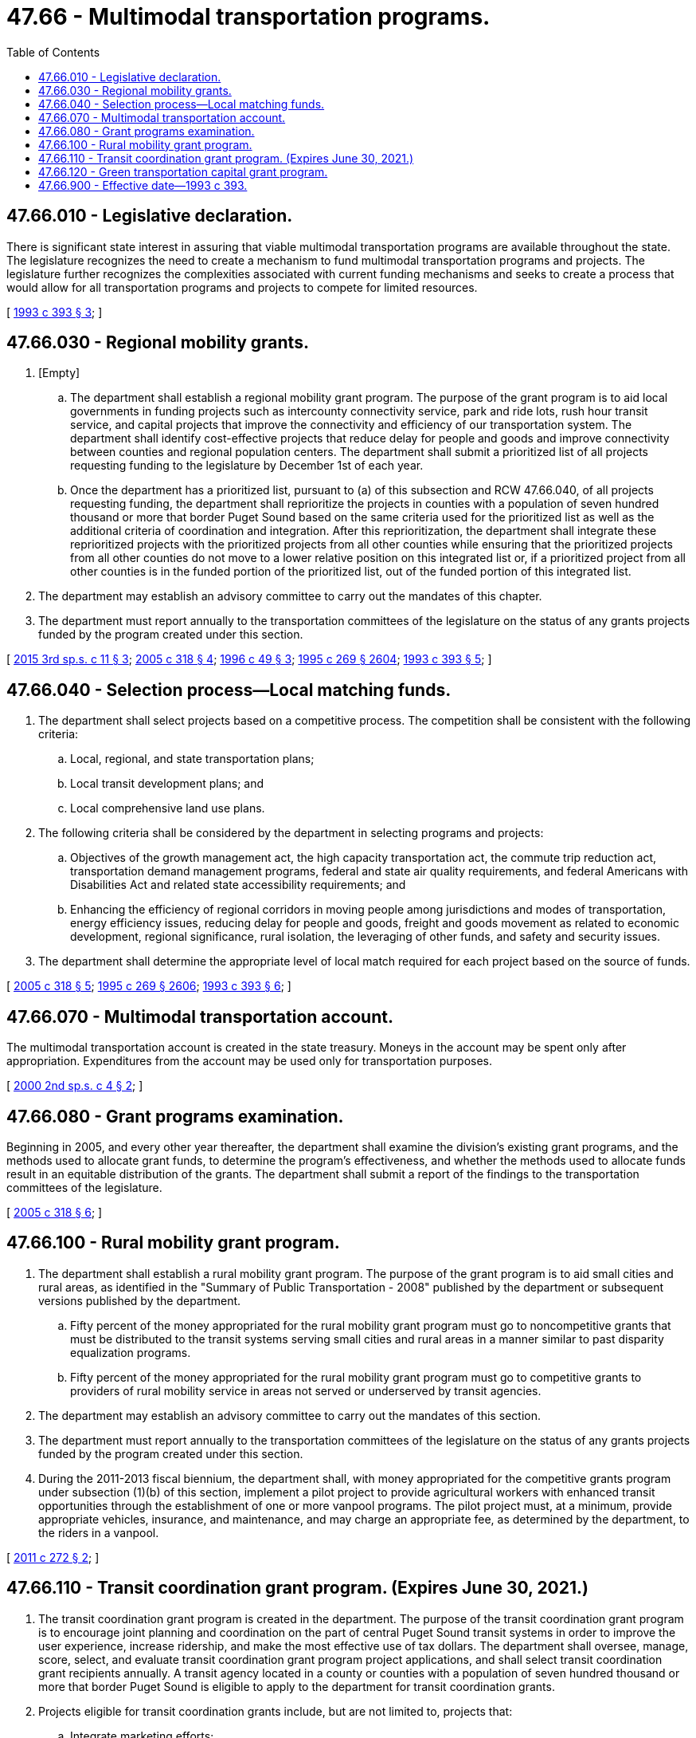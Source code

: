 = 47.66 - Multimodal transportation programs.
:toc:

== 47.66.010 - Legislative declaration.
There is significant state interest in assuring that viable multimodal transportation programs are available throughout the state. The legislature recognizes the need to create a mechanism to fund multimodal transportation programs and projects. The legislature further recognizes the complexities associated with current funding mechanisms and seeks to create a process that would allow for all transportation programs and projects to compete for limited resources.

[ http://lawfilesext.leg.wa.gov/biennium/1993-94/Pdf/Bills/Session%20Laws/House/2036-S.SL.pdf?cite=1993%20c%20393%20§%203[1993 c 393 § 3]; ]

== 47.66.030 - Regional mobility grants.
. [Empty]
.. The department shall establish a regional mobility grant program. The purpose of the grant program is to aid local governments in funding projects such as intercounty connectivity service, park and ride lots, rush hour transit service, and capital projects that improve the connectivity and efficiency of our transportation system. The department shall identify cost-effective projects that reduce delay for people and goods and improve connectivity between counties and regional population centers. The department shall submit a prioritized list of all projects requesting funding to the legislature by December 1st of each year.

.. Once the department has a prioritized list, pursuant to (a) of this subsection and RCW 47.66.040, of all projects requesting funding, the department shall reprioritize the projects in counties with a population of seven hundred thousand or more that border Puget Sound based on the same criteria used for the prioritized list as well as the additional criteria of coordination and integration. After this reprioritization, the department shall integrate these reprioritized projects with the prioritized projects from all other counties while ensuring that the prioritized projects from all other counties do not move to a lower relative position on this integrated list or, if a prioritized project from all other counties is in the funded portion of the prioritized list, out of the funded portion of this integrated list.

. The department may establish an advisory committee to carry out the mandates of this chapter.

. The department must report annually to the transportation committees of the legislature on the status of any grants projects funded by the program created under this section.

[ http://lawfilesext.leg.wa.gov/biennium/2015-16/Pdf/Bills/Session%20Laws/House/1842-S.SL.pdf?cite=2015%203rd%20sp.s.%20c%2011%20§%203[2015 3rd sp.s. c 11 § 3]; http://lawfilesext.leg.wa.gov/biennium/2005-06/Pdf/Bills/Session%20Laws/House/2124-S.SL.pdf?cite=2005%20c%20318%20§%204[2005 c 318 § 4]; http://lawfilesext.leg.wa.gov/biennium/1995-96/Pdf/Bills/Session%20Laws/House/2729.SL.pdf?cite=1996%20c%2049%20§%203[1996 c 49 § 3]; http://lawfilesext.leg.wa.gov/biennium/1995-96/Pdf/Bills/Session%20Laws/House/1107-S.SL.pdf?cite=1995%20c%20269%20§%202604[1995 c 269 § 2604]; http://lawfilesext.leg.wa.gov/biennium/1993-94/Pdf/Bills/Session%20Laws/House/2036-S.SL.pdf?cite=1993%20c%20393%20§%205[1993 c 393 § 5]; ]

== 47.66.040 - Selection process—Local matching funds.
. The department shall select projects based on a competitive process. The competition shall be consistent with the following criteria:

.. Local, regional, and state transportation plans;

.. Local transit development plans; and

.. Local comprehensive land use plans.

. The following criteria shall be considered by the department in selecting programs and projects:

.. Objectives of the growth management act, the high capacity transportation act, the commute trip reduction act, transportation demand management programs, federal and state air quality requirements, and federal Americans with Disabilities Act and related state accessibility requirements; and

.. Enhancing the efficiency of regional corridors in moving people among jurisdictions and modes of transportation, energy efficiency issues, reducing delay for people and goods, freight and goods movement as related to economic development, regional significance, rural isolation, the leveraging of other funds, and safety and security issues.

. The department shall determine the appropriate level of local match required for each project based on the source of funds.

[ http://lawfilesext.leg.wa.gov/biennium/2005-06/Pdf/Bills/Session%20Laws/House/2124-S.SL.pdf?cite=2005%20c%20318%20§%205[2005 c 318 § 5]; http://lawfilesext.leg.wa.gov/biennium/1995-96/Pdf/Bills/Session%20Laws/House/1107-S.SL.pdf?cite=1995%20c%20269%20§%202606[1995 c 269 § 2606]; http://lawfilesext.leg.wa.gov/biennium/1993-94/Pdf/Bills/Session%20Laws/House/2036-S.SL.pdf?cite=1993%20c%20393%20§%206[1993 c 393 § 6]; ]

== 47.66.070 - Multimodal transportation account.
The multimodal transportation account is created in the state treasury. Moneys in the account may be spent only after appropriation. Expenditures from the account may be used only for transportation purposes.

[ http://lawfilesext.leg.wa.gov/biennium/1999-00/Pdf/Bills/Session%20Laws/Senate/6856-S2.SL.pdf?cite=2000%202nd%20sp.s.%20c%204%20§%202[2000 2nd sp.s. c 4 § 2]; ]

== 47.66.080 - Grant programs examination.
Beginning in 2005, and every other year thereafter, the department shall examine the division's existing grant programs, and the methods used to allocate grant funds, to determine the program's effectiveness, and whether the methods used to allocate funds result in an equitable distribution of the grants. The department shall submit a report of the findings to the transportation committees of the legislature.

[ http://lawfilesext.leg.wa.gov/biennium/2005-06/Pdf/Bills/Session%20Laws/House/2124-S.SL.pdf?cite=2005%20c%20318%20§%206[2005 c 318 § 6]; ]

== 47.66.100 - Rural mobility grant program.
. The department shall establish a rural mobility grant program. The purpose of the grant program is to aid small cities and rural areas, as identified in the "Summary of Public Transportation - 2008" published by the department or subsequent versions published by the department.

.. Fifty percent of the money appropriated for the rural mobility grant program must go to noncompetitive grants that must be distributed to the transit systems serving small cities and rural areas in a manner similar to past disparity equalization programs.

.. Fifty percent of the money appropriated for the rural mobility grant program must go to competitive grants to providers of rural mobility service in areas not served or underserved by transit agencies.

. The department may establish an advisory committee to carry out the mandates of this section.

. The department must report annually to the transportation committees of the legislature on the status of any grants projects funded by the program created under this section.

. During the 2011-2013 fiscal biennium, the department shall, with money appropriated for the competitive grants program under subsection (1)(b) of this section, implement a pilot project to provide agricultural workers with enhanced transit opportunities through the establishment of one or more vanpool programs. The pilot project must, at a minimum, provide appropriate vehicles, insurance, and maintenance, and may charge an appropriate fee, as determined by the department, to the riders in a vanpool.

[ http://lawfilesext.leg.wa.gov/biennium/2011-12/Pdf/Bills/Session%20Laws/House/1897-S.SL.pdf?cite=2011%20c%20272%20§%202[2011 c 272 § 2]; ]

== 47.66.110 - Transit coordination grant program. (Expires June 30, 2021.)
. The transit coordination grant program is created in the department. The purpose of the transit coordination grant program is to encourage joint planning and coordination on the part of central Puget Sound transit systems in order to improve the user experience, increase ridership, and make the most effective use of tax dollars. The department shall oversee, manage, score, select, and evaluate transit coordination grant program project applications, and shall select transit coordination grant recipients annually. A transit agency located in a county or counties with a population of seven hundred thousand or more that border Puget Sound is eligible to apply to the department for transit coordination grants.

. Projects eligible for transit coordination grants include, but are not limited to, projects that:

.. Integrate marketing efforts;

.. Align fare structures;

.. Integrate service planning;

.. Coordinate long-range planning, including capital projects planning and implementation;

.. Integrate other administrative functions and internal business processes as appropriate; and

.. Integrate certain customer-focused tools and initiatives.

. Transit coordination grants must, at a minimum, be proposed jointly by two or more eligible transit agencies and must include a description of the:

.. Issue or problem to be addressed;

.. Specific solution and measurable outcomes;

.. Benefits such as cost savings, travel time improvements, improved coordination, and improved customer experience; and

.. Performance measurements and an evaluation plan that includes the identification of milestones towards successful completion of the project.

. Transit coordination grant applications must include measurable outcomes for the project including, but not limited to, the following:

.. Impacts on service, such as increased service, improved service delivery, and improved transfers and coordination across transit service;

.. Impacts on customer service, such as: Improved reliability; improved outreach and coordination with customers, employers, and communities; improvements in customer service functions, such as customer response time and web-based and other communications; and

.. Impacts on administration, such as improved marketing and outreach efforts, integrated customer-focused tools, and improved cross-agency communications.

. Transit coordination grant applications must also include:

.. Project budget and cost details; and

.. A commitment and description of local matching funding of at least ten percent of the project cost.

. Upon completion of the project, transit coordination grant recipients must provide a report to the department that includes an overview of the project, how the grant funds were spent, and the extent to which the identified project outcomes were met. In addition, such reports must include a description of best practices that could be transferred to other transit agencies faced with similar issues to those addressed by the transit coordination grant recipient. The department must report annually to the transportation committees of the legislature on the transit coordination grants that were awarded, and the report must include data to determine if completed transit coordination grant projects produced the anticipated outcomes included in the grant applications.

. This section expires June 30, 2021.

[ http://lawfilesext.leg.wa.gov/biennium/2019-20/Pdf/Bills/Session%20Laws/House/2322-S.SL.pdf?cite=2020%20c%20219%20§%20704[2020 c 219 § 704]; http://lawfilesext.leg.wa.gov/biennium/2015-16/Pdf/Bills/Session%20Laws/House/1842-S.SL.pdf?cite=2015%203rd%20sp.s.%20c%2011%20§%204[2015 3rd sp.s. c 11 § 4]; ]

== 47.66.120 - Green transportation capital grant program.
. [Empty]
.. Subject to the availability of amounts appropriated for this specific purpose through the 2023-2025 biennium, the department's public transportation division shall establish a green transportation capital grant program. The purpose of the grant program is to aid any transit authority in funding cost-effective capital projects to reduce the carbon intensity of the Washington transportation system, examples of which include: Electrification of vehicle fleets, including battery and fuel cell electric vehicles; modification or replacement of capital facilities in order to facilitate fleet electrification and/or hydrogen refueling; necessary upgrades to electrical transmission and distribution systems; and construction of charging and fueling stations. The department's public transportation division shall identify projects and shall submit a prioritized list of all projects requesting funding to the legislature by December 1st of each even-numbered year.

.. The department's public transportation division shall select projects based on a competitive process that considers the following criteria:

... The cost-effectiveness of the reductions in carbon emissions provided by the project; and

... The benefit provided to transitioning the entire state to a transportation system with lower carbon intensity.

. The department's public transportation division must establish an advisory committee to assist in identifying projects under subsection (1) of this section. The advisory committee must include representatives from the department of ecology, the department of commerce, the utilities and transportation commission, and at least one transit authority.

. In order to receive green transportation capital grant program funding for a project, a transit authority must provide matching funding for that project that is at least equal to twenty percent of the total cost of the project.

. The department's public transportation division must report annually to the transportation committees of the legislature on the status of any grant projects funded by the program created under this section.

. For purposes of this section, "transit authority" means a city transit system under RCW 35.58.2721 or chapter 35.95A RCW, a county public transportation authority under chapter 36.57 RCW, a metropolitan municipal corporation transit system under chapter 36.56 RCW, a public transportation benefit area under chapter 36.57A RCW, an unincorporated transportation benefit area under RCW 36.57.100, a regional transit authority under chapter 81.112 RCW, or any special purpose district formed to operate a public transportation system.

[ http://lawfilesext.leg.wa.gov/biennium/2019-20/Pdf/Bills/Session%20Laws/House/2042-S2.SL.pdf?cite=2019%20c%20287%20§%2018[2019 c 287 § 18]; ]

== 47.66.900 - Effective date—1993 c 393.
This act is necessary for the immediate preservation of the public peace, health, or safety, or support of the state government and its existing public institutions, and shall take effect immediately [May 15, 1993].

[ http://lawfilesext.leg.wa.gov/biennium/1993-94/Pdf/Bills/Session%20Laws/House/2036-S.SL.pdf?cite=1993%20c%20393%20§%2010[1993 c 393 § 10]; ]

